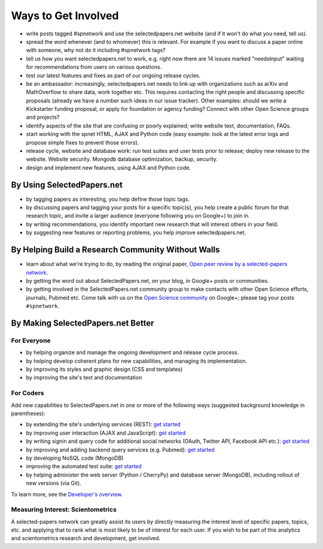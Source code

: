 ####################
Ways to Get Involved
####################

* write posts tagged #spnetwork and use the selectedpapers.net website (and if it won't do what you need, tell us).
* spread the word whenever (and to whomever) this is relevant.  For example if you want to discuss a paper online with someone, why not do it including #spnetwork tags?
* tell us how you want selectedpapers.net to work, e.g. right now there are 14 issues marked "needsInput" waiting for recommendations from users on various questions.
* test our latest features and fixes as part of our ongoing release cycles.
* be an ambassador: increasingly, selectedpapers.net needs to link up with organizations such as arXiv and MathOverflow to share data, work together etc.  This requires contacting the right people and discussing specific proposals (already we have a number such ideas in our issue tracker).  Other examples: should we write a Kickstarter funding proposal, or apply for foundation or agency funding?  Connect with other Open Science groups and projects?
* identify aspects of the site that are confusing or poorly explained; write website text, documentation, FAQs.
* start working with the spnet HTML, AJAX and Python code (easy example: look at the latest error logs and propose simple fixes to prevent those errors).
* release cycle, website and database work: run test suites and user tests prior to release; deploy new release to the website.  Website security.  Mongodb database optimization, backup, security.
* design and implement new features, using AJAX and Python code.

By Using SelectedPapers.net
---------------------------

* by tagging papers as interesting, you help define those topic tags.
* by discussing papers and tagging your posts for a specific topic(s),
  you help create a public forum for that research topic, and
  invite a larger audience (everyone following you
  on Google+) to join in.
* by writing recommendations, you identify important new research
  that will interest others in your field.
* by suggesting new features or reporting problems, you help
  improve selectedpapers.net.

By Helping Build a Research Community Without Walls
---------------------------------------------------

* learn about what we're trying to do, by reading the original paper,
  `Open peer review by a selected-papers network <https://selectedpapers.net/shortDOI/fzkjw8>`_.
* by getting the word out about SelectedPapers.net, on your blog,
  in Google+ posts or communities.
* by getting involved in the SelectedPapers.net community group
  to make contacts with other Open Science efforts, journals,
  Pubmed etc.  Come talk with us on the
  `Open Science community <https://plus.google.com/communities/113901282230153759827>`_
  on Google+; please tag your posts ``#spnetwork``.

By Making SelectedPapers.net Better
-----------------------------------

For Everyone
............

* by helping organize and manage the ongoing development and
  release cycle process.
* by helping develop coherent plans for new capabilities, and
  managing its implementation.
* by improving its styles and graphic design (CSS and templates)
* by improving the site's text and documentation

For Coders
..........

Add new capabilities to SelectedPapers.net in one or more of the
following ways (suggested background knowledge in parentheses):

* by extending the site's underlying services (REST):
  `get started <https://github.com/cjlee112/spnet/blob/master/spnet/apptree.py>`_
* by improving user interaction (AJAX and JavaScript):
  `get started <https://github.com/cjlee112/spnet/blob/master/spnet/_templates/get_paper.html>`_
* by writing signin and query code for additional social networks
  (OAuth, Twitter API, Facebook API etc.):
  `get started <https://github.com/cjlee112/spnet/blob/master/spnet/twitter.py>`_
* by improving and adding backend query services (e.g. Pubmed):
  `get started <https://github.com/cjlee112/spnet/blob/master/spnet/pubmed.py>`_
* by developing NoSQL code (MongoDB)
* improving the automated test suite:
  `get started <https://github.com/cjlee112/spnet/blob/master/spnet/test.py>`_
* by helping administer the web server (Python / CherryPy)
  and database server (MongoDB),
  including rollout of new versions (via Git).

To learn more, see the 
`Developer's overview <developer/overview.html>`_.

Measuring Interest: Scientometrics
..................................

A selected-papers network can greatly assist its users
by directly measuring the interest level of specific papers,
topics, etc. and applying that to rank what is most likely to
be of interest for each user.  If you wish to be part of
this analytics and scientometrics research and development,
get involved.


